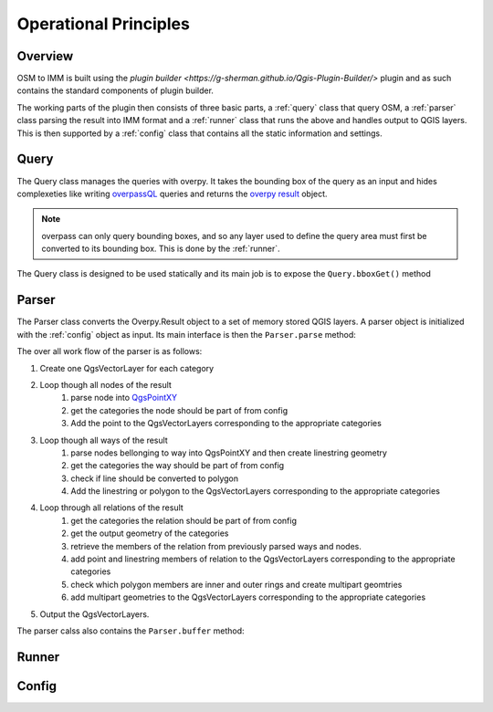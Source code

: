 Operational Principles
======================

Overview
--------
OSM to IMM is built using the `plugin builder <https://g-sherman.github.io/Qgis-Plugin-Builder/>`
plugin and as such contains the standard components of plugin builder. 

The working parts of the plugin then consists of three basic parts, a :ref:`query` class that query OSM, 
a :ref:`parser` class parsing the result into IMM format and a :ref:`runner` class that runs the above and
handles output to QGIS layers. This is then supported by a :ref:`config` class that contains
all the static information and settings. 

.. _query:

Query
-----
The Query class manages the queries with overpy. It takes the bounding box of the query as an input
and hides complexeties like writing `overpassQL <https://wiki.openstreetmap.org/wiki/Overpass_API/Overpass_QL>`_
queries and returns the `overpy result <https://python-overpy.readthedocs.io/en/latest/api.html#result>`_ object.

.. note::
    overpass can only query bounding boxes, and so any layer used to define the query area must
    first be converted to its bounding box. This is done by the :ref:`runner`. 


The Query class is designed to be used statically and its main job is to expose the ``Query.bboxGet()`` method 

.. py:method:: Query.bboxGet(cls, bbox:QgsRectangle, printquery = False) -> Overpass.Result

    *classmethod* queries OSM for all contents of *bbox*

    :param bbox: The bounding box for the query
    :type bbox: `QgsRectangle <https://qgis.org/pyqgis/3.2/core/other/QgsRectangle.html>`_
    :return: The result of the overpass query
    :rtyrpe: Overpass.Result


.. _parser:

Parser
-------
The Parser class converts the Overpy.Result object to a set of memory stored QGIS layers. A parser
object is initialized with the :ref:`config` object as input. Its main interface is then the ``Parser.parse``
method:

.. py:method:: Parser.parse(self, res:Overpy.result) -> Dict

    parse parses osm response to dictionary containing QgsVectorLayers

    :param res: The result of an overpass query
    :type res: Overpass.Result
    :return: A dictionary of `QgsVectorLayers <https://qgis.org/pyqgis/3.2/core/Vector/QgsVectorLayer.html>`_, 
             one QgsVectorLayer for each category specified by :ref:`config`
    :rtyrpe: Dict

The over all work flow of the parser is as follows: 

#. Create one QgsVectorLayer for each category
#. Loop though all nodes of the result 
    #. parse node into `QgsPointXY <https://qgis.org/pyqgis/3.2/core/Point/QgsPointXY.html>`_
    #. get the categories the node should be part of from config
    #. Add the point to the QgsVectorLayers corresponding to the appropriate categories
#. Loop though all ways of the result
    #. parse nodes bellonging to way into QgsPointXY and then create linestring geometry
    #. get the categories the way should be part of from config
    #. check if line should be converted to polygon
    #. Add the linestring or polygon to the QgsVectorLayers corresponding to the appropriate categories
#. Loop through all relations of the result
    #. get the categories the relation should be part of from config
    #. get the output geometry of the categories
    #. retrieve the members of the relation from previously parsed ways and nodes. 
    #. add point and linestring members of relation to the QgsVectorLayers corresponding to the appropriate categories
    #. check which polygon members are inner and outer rings and create multipart geomtries
    #. add multipart geometries to the QgsVectorLayers corresponding to the appropriate categories
#. Output the QgsVectorLayers.  

The parser calss also contains the ``Parser.buffer`` method: 

.. py:method:: Parser.buffer(self, layer: QgsVectorLayer, feature:str) -> QgsGeometry:
    
    ads a buffer for the input feature based on the buffer radii for each tag value described in the :ref:`buffer-settings`

    :param layer: The layer to be buffered
    :type layer: `QgsVectorLayer <https://qgis.org/pyqgis/3.2/core/Vector/QgsVectorLayer.html>`_
    :param feature: The name of the category that is being buffered
    :type feature: String
    :return: The buffered polygon
    :rtyrpe: `QgsGeometry <https://qgis.org/pyqgis/3.2/core/Geometry/QgsGeometry.html>`_

.. _runner:

Runner
------

.. _config:

Config
------